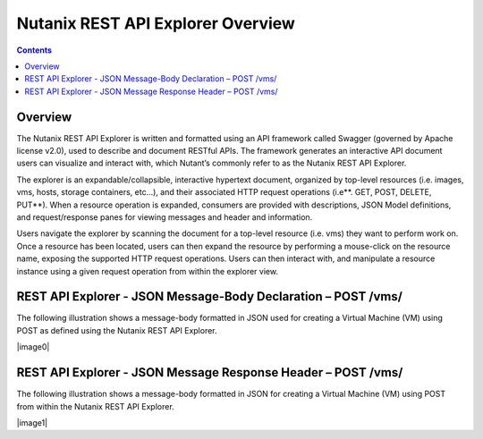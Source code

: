 **********************************
Nutanix REST API Explorer Overview
**********************************

.. contents::

Overview
********

The Nutanix REST API Explorer is written and formatted using an API framework called Swagger (governed by Apache license v2.0), used to describe and document RESTful APIs. The framework generates an interactive API document users can visualize and interact with, which Nutant’s commonly refer to as the Nutanix REST API Explorer.

The explorer is an expandable/collapsible, interactive hypertext document, organized by top-level resources (i.e. images, vms, hosts, storage containers, etc…), and their associated HTTP request operations (i.e**. GET, POST, DELETE, PUT**). When a resource operation is expanded, consumers are provided with descriptions, JSON Model definitions, and request/response panes for viewing messages and header and information.

Users navigate the explorer by scanning the document for a top-level resource (i.e. vms) they want to perform work on. Once a resource has been located, users can then expand the resource by performing a mouse-click on the resource name, exposing the supported HTTP request operations. Users can then interact with, and manipulate a resource instance using a given request operation from within the explorer view.

REST API Explorer - JSON Message-Body Declaration – POST /vms/
**************************************************************

The following illustration shows a message-body formatted in JSON used for creating a Virtual Machine (VM) using POST as defined using the Nutanix REST API Explorer.

|image0|

REST API Explorer - JSON Message Response Header – POST /vms/
*************************************************************

The following illustration shows a message-body formatted in JSON for creating a Virtual Machine (VM) using POST from within the Nutanix REST API Explorer.

|image1|


.. |image0| images:: ./media/image2.png

.. |image1| images:: ./media/image3.png
